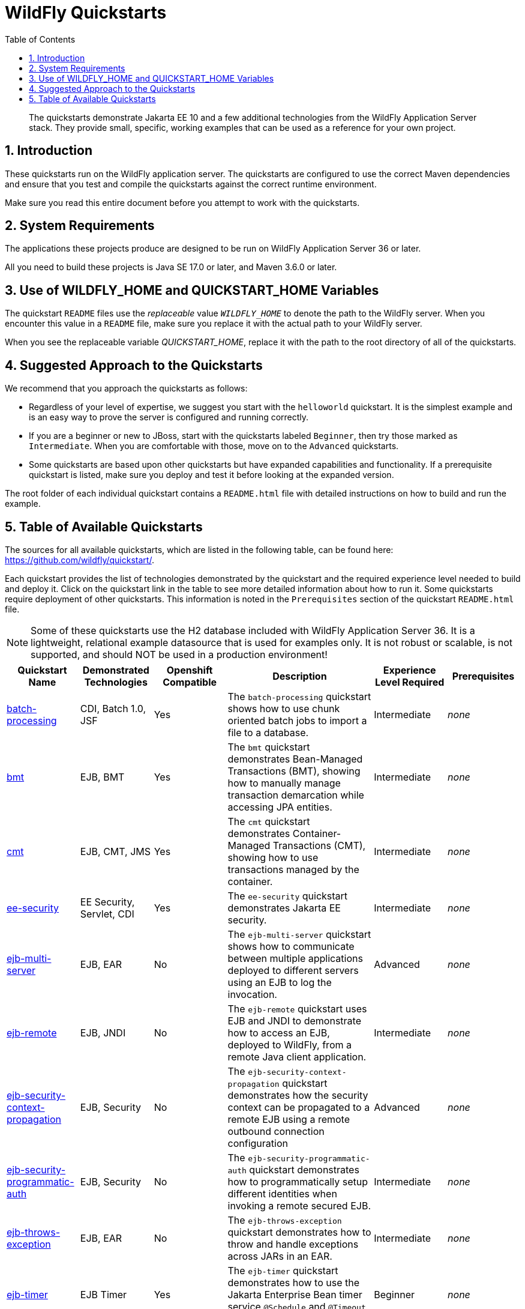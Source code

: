 //***********************************************************************************
// Enable the following flag to build README.html files for JBoss EAP product builds.
// Comment it out for WildFly builds.
//***********************************************************************************
//:ProductRelease:

//***********************************************************************************
// Enable the following flag to build README.html files for EAP XP product builds.
// Comment it out for WildFly or JBoss EAP product builds.
//***********************************************************************************
//:EAPXPRelease:

// This is a universal name for all releases
:ProductShortName: JBoss EAP
// Product names and links are dependent on whether it is a product release (CD or JBoss)
// or the WildFly project.
// The "DocInfo*" attributes are used to build the book links to the product documentation

ifdef::ProductRelease[]
// JBoss EAP release
:productName: JBoss EAP
:productNameFull: Red Hat JBoss Enterprise Application Platform
:productVersion: 8.0
:DocInfoProductNumber: {productVersion}
:WildFlyQuickStartRepoTag: 8.0.x
:helmChartName: jboss-eap/eap8
endif::[]

ifdef::EAPXPRelease[]
// JBoss EAP XP release
:productName: JBoss EAP XP
:productNameFull: Red Hat JBoss Enterprise Application Platform expansion pack
:productVersion: 5.0
:WildFlyQuickStartRepoTag: XP_5.0.0.GA
endif::[]

ifdef::ProductRelease,EAPXPRelease[]
:githubRepoUrl: https://github.com/jboss-developer/jboss-eap-quickstarts/
:githubRepoCodeUrl: https://github.com/jboss-developer/jboss-eap-quickstarts.git
:jbossHomeName: EAP_HOME
:DocInfoProductName: Red Hat JBoss Enterprise Application Platform
:DocInfoProductNameURL: red_hat_jboss_enterprise_application_platform
:DocInfoPreviousProductName: jboss-enterprise-application-platform
:quickstartDownloadName: {productNameFull} {productVersion} Quickstarts
:quickstartDownloadUrl: https://access.redhat.com/jbossnetwork/restricted/listSoftware.html?product=appplatform&downloadType=distributions
:helmRepoName: jboss-eap
:helmRepoUrl: https://jbossas.github.io/eap-charts/
// END ifdef::ProductRelease,EAPXPRelease[]
endif::[]

ifndef::ProductRelease,EAPXPRelease[]
// WildFly project
:productName: WildFly
:productNameFull: WildFly Application Server
:ProductShortName: {productName}
:jbossHomeName: WILDFLY_HOME
:productVersion: 36
:githubRepoUrl: https://github.com/wildfly/quickstart/
:githubRepoCodeUrl: https://github.com/wildfly/quickstart.git
:WildFlyQuickStartRepoTag: 36.0.0.Beta1
:DocInfoProductName: Red Hat JBoss Enterprise Application Platform
:DocInfoProductNameURL: red_hat_jboss_enterprise_application_platform
:DocInfoPreviousProductName: jboss-enterprise-application-platform
:helmRepoName: wildfly
:helmRepoUrl: http://docs.wildfly.org/wildfly-charts/
:helmChartName: wildfly/wildfly
// END ifndef::ProductRelease,EAPCDRelease,EAPXPRelease[]
endif::[]

:source: {githubRepoUrl}

// Values for Openshift S2i sections attributes
:EapForOpenshiftBookName: {productNameFull} for OpenShift
:EapForOpenshiftOnlineBookName: {EapForOpenshiftBookName} Online
:xpaasproduct: {productNameFull} for OpenShift
:xpaasproduct-shortname: {ProductShortName} for OpenShift
:ContainerRegistryName: Red Hat Container Registry
:EapForOpenshiftBookName: Getting Started with {ProductShortName} for OpenShift Container Platform
:EapForOpenshiftOnlineBookName: Getting Started with {ProductShortName} for OpenShift Online
:OpenShiftOnlinePlatformName: Red Hat OpenShift Container Platform
:OpenShiftOnlineName: Red Hat OpenShift Online
:ImageandTemplateImportBaseURL: https://raw.githubusercontent.com/jboss-container-images/jboss-eap-openshift-templates
:ImageandTemplateImportURL: {ImageandTemplateImportBaseURL}/{ImagePrefixVersion}/
:BuildImageStream: jboss-{ImagePrefixVersion}-openjdk11-openshift
:RuntimeImageStream: jboss-{ImagePrefixVersion}-openjdk11-runtime-openshift

// Links to the OpenShift documentation
:LinkOpenShiftGuide: https://access.redhat.com/documentation/en-us/{DocInfoProductNameURL}/{DocInfoProductNumber}/html-single/getting_started_with_jboss_eap_for_openshift_container_platform/
:LinkOpenShiftOnlineGuide: https://access.redhat.com/documentation/en-us/{DocInfoProductNameURL}/{DocInfoProductNumber}/html-single/getting_started_with_jboss_eap_for_openshift_online/

ifdef::EAPXPRelease[]
// Attributes for XP releases
:EapForOpenshiftBookName: {productNameFull} for OpenShift
:EapForOpenshiftOnlineBookName: {productNameFull} for OpenShift Online
:xpaasproduct: {productNameFull} for OpenShift
:ContainerRegistryName: Red Hat Container Registry
:EapForOpenshiftBookName: {productNameFull} for OpenShift
:EapForOpenshiftOnlineBookName: {productNameFull} for OpenShift Online
:ImageandTemplateImportURL: {ImageandTemplateImportBaseURL}/{ImagePrefixVersion}/
:BuildImageStream: jboss-{ImagePrefixVersion}-openjdk11-openshift
:RuntimeImageStream: jboss-{ImagePrefixVersion}-openjdk11-runtime-openshift
// Links to the OpenShift documentation
:LinkOpenShiftGuide: https://access.redhat.com/documentation/en-us/red_hat_jboss_enterprise_application_platform/{DocInfoProductNumber}/html/using_eclipse_microprofile_in_jboss_eap/using-the-openshift-image-for-jboss-eap-xp_default
:LinkOpenShiftOnlineGuide: https://access.redhat.com/documentation/en-us/red_hat_jboss_enterprise_application_platform/{DocInfoProductNumber}/html/using_eclipse_microprofile_in_jboss_eap/using-the-openshift-image-for-jboss-eap-xp_default
endif::[]

ifndef::ProductRelease,EAPCDRelease,EAPXPRelease[]
:ImageandTemplateImportURL: https://raw.githubusercontent.com/wildfly/wildfly-s2i/v{productVersion}.0/
endif::[]

//*************************
// Other values
//*************************
:buildRequirements: Java SE 17.0 or later, and Maven 3.6.0 or later
:javaVersion: Jakarta EE 10
ifdef::EAPXPRelease[]
:javaVersion: Eclipse MicroProfile
endif::[]
:guidesBaseUrl: https://github.com/jboss-developer/jboss-developer-shared-resources/blob/master/guides/
:useEclipseUrl: {guidesBaseUrl}USE_JBDS.adoc#use_red_hat_jboss_developer_studio_or_eclipse_to_run_the_quickstarts
:useEclipseDeployJavaClientDocUrl: {guidesBaseUrl}USE_JBDS.adoc#deploy_and_undeploy_a_quickstart_containing_server_and_java_client_projects
:useEclipseDeployEARDocUrl: {guidesBaseUrl}USE_JBDS.adoc#deploy_and_undeploy_a_quickstart_ear_project
:useProductHomeDocUrl: {guidesBaseUrl}USE_OF_{jbossHomeName}.adoc#use_of_product_home_and_jboss_home_variables
:configureMavenDocUrl: {guidesBaseUrl}CONFIGURE_MAVEN_JBOSS_EAP.adoc#configure_maven_to_build_and_deploy_the_quickstarts
:addUserDocUrl: {guidesBaseUrl}CREATE_USERS.adoc#create_users_required_by_the_quickstarts
:addApplicationUserDocUrl: {guidesBaseUrl}CREATE_USERS.adoc#add_an_application_user
:addManagementUserDocUrl: {guidesBaseUrl}CREATE_USERS.adoc#add_an_management_user
:startServerDocUrl: {guidesBaseUrl}START_JBOSS_EAP.adoc#start_the_jboss_eap_server
:configurePostgresDocUrl: {guidesBaseUrl}CONFIGURE_POSTGRESQL_JBOSS_EAP.adoc#configure_the_postgresql_database_for_use_with_the_quickstarts
:configurePostgresDownloadDocUrl: {guidesBaseUrl}CONFIGURE_POSTGRESQL_JBOSS_EAP.adoc#download_and_install_postgresql
:configurePostgresCreateUserDocUrl: {guidesBaseUrl}CONFIGURE_POSTGRESQL_JBOSS_EAP.adoc#create_a_database_user
:configurePostgresAddModuleDocUrl: {guidesBaseUrl}CONFIGURE_POSTGRESQL_JBOSS_EAP.adoc#add_the_postgres_module_to_the_jboss_eap_server
:configurePostgresDriverDocUrl: {guidesBaseUrl}CONFIGURE_POSTGRESQL_JBOSS_EAP.adoc#configure_the_postgresql_driver_in_the_jboss_eap_server
:configureBytemanDownloadDocUrl: {guidesBaseUrl}CONFIGURE_BYTEMAN.adoc#download_and_configure_byteman
:configureBytemanDisableDocUrl: {guidesBaseUrl}CONFIGURE_BYTEMAN.adoc#disable_the_byteman_script
:configureBytemanClearDocUrl: {guidesBaseUrl}CONFIGURE_BYTEMAN.adoc#clear_the_transaction_object_store
:configureBytemanQuickstartDocUrl: {guidesBaseUrl}CONFIGURE_BYTEMAN.adoc#configure_byteman_for_use_with_the_quickstarts
:configureBytemanHaltDocUrl: {guidesBaseUrl}CONFIGURE_BYTEMAN.adoc#use_byteman_to_halt_the_application[
:configureBytemanQuickstartsDocUrl: {guidesBaseUrl}CONFIGURE_BYTEMAN.adoc#configure_byteman_for_use_with_the_quickstarts

:toc:
:toclevels: 4
:numbered:

ifndef::ProductRelease,EAPXPRelease[]
= {productName} Quickstarts

[toc]

[abstract]
The quickstarts demonstrate {javaVersion} and a few additional technologies from the {productNameFull} stack. They provide small, specific, working examples that can be used as a reference for your own project.

[[introduction]]
== Introduction

These quickstarts run on the WildFly application server. The quickstarts are configured to use the correct Maven dependencies and ensure that you test and compile the quickstarts against the correct runtime environment.

Make sure you read this entire document before you attempt to work with the quickstarts.

[[system_requirements]]
== System Requirements

The applications these projects produce are designed to be run on {productNameFull} {productVersion} or later.

All you need to build these projects is {buildRequirements}.

[[use_of_product_home_and_jboss_home_variables]]
== Use of WILDFLY_HOME and QUICKSTART_HOME Variables

The quickstart `README` files use the _replaceable_ value `__WILDFLY_HOME__` to denote the path to the WildFly server. When you encounter this value in a `README` file, make sure you replace it with the actual path to your WildFly server.

When you see the replaceable variable __QUICKSTART_HOME__, replace it with the path to the root directory of all of the quickstarts.

[[suggested_approach_to_the_quickstarts]]
== Suggested Approach to the Quickstarts

We recommend that you approach the quickstarts as follows:

* Regardless of your level of expertise, we suggest you start with the `helloworld` quickstart. It is the simplest example and is an easy way to prove the server is configured and running correctly.
* If you are a beginner or new to JBoss, start with the quickstarts labeled `Beginner`, then try those marked as `Intermediate`. When you are comfortable with those, move on to the `Advanced` quickstarts.
* Some quickstarts are based upon other quickstarts but have expanded capabilities and functionality. If a prerequisite quickstart is listed, make sure you deploy and test it before looking at the expanded version.

The root folder of each individual quickstart contains a `README.html` file with detailed instructions on how to build and run the example.

// END ifndef::ProductRelease,EAPCDRelease,EAPXPRelease[]
endif::[]

//**********************************************************************************
//
// WildFly Developers: You can ignore the rest of this file.
// It is for the JBoss EAP product, CD and XP Releases.
//
//**********************************************************************************

ifdef::ProductRelease,EAPXPRelease[]
// These instructions are only for the JBoss EAP product, CD and XP Releases.
= {productNameFull} ({productName}) Quickstarts

[abstract]
The quickstarts demonstrate {javaVersion} and a few additional technologies from the {productNameFull} stack. They provide small, specific, working examples that can be used as a reference for your own project.

[[introduction]]
== Introduction

These quickstarts run on {productNameFull} {productVersion}.

We recommend that you use the *{quickstartDownloadName}* ZIP file, which you can download from the {quickstartDownloadUrl}[{productName} Software Download] page on the Red Hat Customer Portal. This version of the quickstarts uses the correct dependencies and ensures that you test and compile against the correct server runtime environment.

Each quickstart folder contains a `README{outfilesuffix}` file that describes the quickstart features and provides instructions about how to build and run it.

Make sure you read this entire document before you attempt to work with the quickstarts.

ifdef::ProductRelease,EAPXPRelease[]
// System Requirements are not needed for the CD Releases, only for the Product and XP Release.
[[system_requirements]]
== System Requirements

The applications these projects produce are designed to be run on {productNameFull} {productVersion} or later.

All you need to build these projects is {buildRequirements}.

[[use_of_product_home_and_jboss_home_variables]]
== Use of {jbossHomeName} and QUICKSTART_HOME Variables

The quickstart `README` files use the _replaceable_ value `__{jbossHomeName}__`  to denote the path to the {productName} installation. When you encounter this value in a `README` file, make sure you replace it with the actual path to your {productName} installation. The installation path is described in detail here: link:{useProductHomeDocUrl}[Use of __{jbossHomeName}__ and __JBOSS_HOME__ Variables]

When you see the replaceable variable __QUICKSTART_HOME__, replace it with the path to the root directory of all of the quickstarts.
// END ifdef::ProductRelease,EAPXPRelease[]
endif::[]

[[suggested_approach_to_the_quickstarts]]
== Suggested Approach to the Quickstarts

We suggest you approach the quickstarts as follows:

* Regardless of your level of expertise, we suggest you start with the `helloworld` quickstart. It is the simplest example and is an easy way to prove the server is configured and running correctly.
* If you are a beginner or new to JBoss, start with the quickstarts labeled `Beginner`, then try those marked as `Intermediate`. When you are comfortable with those, move on to the `Advanced` quickstarts.
* Some quickstarts are based upon other quickstarts but have expanded capabilities and functionality. If a prerequisite quickstart is listed, make sure you deploy and test it before looking at the expanded version.

// END ifdef::ProductRelease,EAPXPRelease[]
endif::[]

// The following is included for all versions: WildFly, JBoss EAP, EAP CD and EAP XP
[[available_quickstarts]]
== Table of Available Quickstarts

The sources for all available quickstarts, which are listed in the following table, can be found here: {githubRepoUrl}.

Each quickstart provides the list of technologies demonstrated by the quickstart and the required experience level needed to build and deploy it. Click on the quickstart link in the table to see more detailed information about how to run it. Some quickstarts require deployment of other quickstarts. This information is noted in the `Prerequisites` section of the quickstart `README.html` file.

NOTE: Some of these quickstarts use the H2 database included with {productNameFull} {productVersion}. It is a lightweight, relational example datasource that is used for examples only. It is not robust or scalable, is not supported, and should NOT be used in a production environment!

//<TOC>
[cols="1,1,1,2,1,1", options="header"]
|===
| Quickstart Name | Demonstrated Technologies | Openshift Compatible | Description | Experience Level Required | Prerequisites
| link:batch-processing/README{outfilesuffix}[batch-processing]|CDI, Batch 1.0, JSF | Yes | The `batch-processing` quickstart shows how to use chunk oriented batch jobs to import a file to a database. | Intermediate | _none_
| link:bmt/README{outfilesuffix}[bmt]|EJB, BMT | Yes | The `bmt` quickstart demonstrates Bean-Managed Transactions (BMT), showing how to manually manage transaction demarcation while accessing JPA entities. | Intermediate | _none_
| link:cmt/README{outfilesuffix}[cmt]|EJB, CMT, JMS | Yes | The `cmt` quickstart demonstrates Container-Managed Transactions (CMT), showing how to use transactions managed by the container. | Intermediate | _none_
| link:ee-security/README{outfilesuffix}[ee-security]|EE Security, Servlet, CDI | Yes | The `ee-security` quickstart demonstrates Jakarta EE security. | Intermediate | _none_
| link:ejb-multi-server/README{outfilesuffix}[ejb-multi-server]|EJB, EAR | No | The `ejb-multi-server` quickstart shows how to communicate between multiple applications deployed to different servers using an EJB to log the invocation. | Advanced | _none_
| link:ejb-remote/README{outfilesuffix}[ejb-remote]|EJB, JNDI | No | The `ejb-remote` quickstart uses EJB and JNDI to demonstrate how to access an EJB, deployed to {productName}, from a remote Java client application. | Intermediate | _none_
| link:ejb-security-context-propagation/README{outfilesuffix}[ejb-security-context-propagation]|EJB, Security | No | The `ejb-security-context-propagation` quickstart demonstrates how the security context can be propagated to a remote EJB using a remote outbound connection configuration | Advanced | _none_
| link:ejb-security-programmatic-auth/README{outfilesuffix}[ejb-security-programmatic-auth]|EJB, Security | No | The `ejb-security-programmatic-auth` quickstart demonstrates how to programmatically setup different identities when invoking a remote secured EJB. | Intermediate | _none_
| link:ejb-throws-exception/README{outfilesuffix}[ejb-throws-exception]|EJB, EAR | No | The `ejb-throws-exception` quickstart demonstrates how to throw and handle exceptions across JARs in an EAR. | Intermediate | _none_
| link:ejb-timer/README{outfilesuffix}[ejb-timer]|EJB Timer | Yes | The `ejb-timer` quickstart demonstrates how to use the Jakarta Enterprise Bean timer service `@Schedule` and `@Timeout` annotations with {productName}. | Beginner | _none_
| link:ejb-txn-remote-call/README{outfilesuffix}[ejb-txn-remote-call]|EJB, JTA, Clustering | Yes | The `ejb-txn-remote-call` quickstart demonstrates remote transactional EJB calls over two application servers of {productName}. | Intermediate | _none_
| link:ha-singleton-deployment/README{outfilesuffix}[ha-singleton-deployment]|EJB, Singleton Deployments, Clustering | No | The `ha-singleton-deployment` quickstart demonstrates the recommended way to deploy any service packaged in an application archive as a cluster-wide singleton. | Advanced | _none_
| link:ha-singleton-service/README{outfilesuffix}[ha-singleton-service]|JBoss MSC, Singleton Service, Clustering | No | The `ha-singleton-service` quickstart demonstrates how to deploy a cluster-wide singleton JBoss MSC service. | Advanced | _none_
| link:helloworld/README{outfilesuffix}[helloworld]|Servlet | Yes | The `helloworld` quickstart demonstrates the use of Servlet 6 and is a good starting point to verify {productName} is configured correctly. | Beginner | _none_
| link:helloworld-jms/README{outfilesuffix}[helloworld-jms]|JMS | No | The `helloworld-jms` quickstart demonstrates the use of external JMS clients with {productName}. | Intermediate | _none_
| link:helloworld-mdb/README{outfilesuffix}[helloworld-mdb]|JMS, EJB, MDB | Yes | The `helloworld-mdb` quickstart uses JMS and EJB Message-Driven Bean (MDB) to create and deploy JMS topic and queue resources in {productName}. | Intermediate | _none_
| link:helloworld-mutual-ssl/README{outfilesuffix}[helloworld-mutual-ssl]|Mutual TLS, Undertow | No | The `helloworld-mutual-ssl` quickstart is a basic example that demonstrates mutual TLS configuration in {productName} | Intermediate | _none_
| link:helloworld-mutual-ssl-secured/README{outfilesuffix}[helloworld-mutual-ssl-secured]|Mutual TLS, Security, Undertow | No | The `helloworld-mutual-ssl-secured` quickstart demonstrates securing a Web application using client certificate authentication with authorization | Intermediate | _none_
| link:helloworld-rs/README{outfilesuffix}[helloworld-rs]|Jakarta RESTful Web Services | Yes | The `helloworld-rs` quickstart demonstrates the use of Jakarta RESTful Web Services. | Beginner | _none_
| link:helloworld-singleton/README{outfilesuffix}[helloworld-singleton]|EJB, Singleton | Yes | The `helloworld-singleton` quickstart demonstrates an EJB Singleton Bean that is instantiated once and maintains state for the life of the session. | Beginner | _none_
| link:helloworld-ws/README{outfilesuffix}[helloworld-ws]|JAX-WS | Yes | The `helloworld-ws` quickstart demonstrates a simple Hello World application, bundled and deployed as a WAR, that uses JAX-WS to say Hello. | Beginner | _none_
| link:hibernate/README{outfilesuffix}[hibernate]|Hibernate | Yes | The `hibernate` quickstart demonstrates how to use Hibernate ORM 6 over Persistence, using Bean Validation, and Enterprise Beans. | Intermediate | _none_
| link:http-custom-mechanism/README{outfilesuffix}[http-custom-mechanism]|EJB, Security | No | The `http-custom-mechanism` quickstart demonstrates how to implement a custom HTTP authentication mechanism that can be registered with Elytron. | Intermediate | _none_
| link:jaxrs-client/README{outfilesuffix}[jaxrs-client]|Jakarta REST | Yes | The `jaxrs-client` quickstart demonstrates Jakarta REST Client API, which interacts with a Jakarta REST Web service that runs on {productName}. | Beginner | _none_
| link:jaxrs-jwt/README{outfilesuffix}[jaxrs-jwt]|Jakarta REST, Security | Yes | The `jaxrs-jwt` quickstart demonstrates a Jakarta REST secured application using JSON Web Tokens (JWT) with Elytron. | Intermediate | _none_
| link:jaxws-ejb/README{outfilesuffix}[jaxws-ejb]|JAX-WS | Yes | The `jaxws-ejb` quickstart is a working example of the web service endpoint created from an EJB. | Beginner | _none_
| link:jaxws-retail/README{outfilesuffix}[jaxws-retail]|JAX-WS | Yes | The `jaxws-retail` quickstart is a working example of a simple web service endpoint. | Beginner | _none_
| link:jsonp/README{outfilesuffix}[jsonp]|CDI, JSF, JSON-P | Yes | The `jsonp` quickstart demonstrates how to use the JSON-P API to produce object-based structures and then parse and consume them as stream-based JSON strings. | Beginner | _none_
| link:jta-crash-rec/README{outfilesuffix}[jta-crash-rec]|JTA, Crash Recovery | No | The `jta-crash-rec` quickstart uses JTA and Byteman to show how to code distributed (XA) transactions in order to preserve ACID properties on server crash. | Advanced | _none_
| link:jts/README{outfilesuffix}[jts]|JTS, EJB, JMS | No | The `jts` quickstart shows how to use JTS to perform distributed transactions across multiple containers, fulfilling the properties of an ACID transaction. | Intermediate | link:cmt/README.html[cmt]
| link:kitchensink/README{outfilesuffix}[kitchensink]|CDI, JSF, JPA, EJB, Jakarta REST, BV | Yes | The `kitchensink` quickstart demonstrates a localized {javaVersion} web-enabled database application using JSF, CDI, EJB, JPA, and Bean Validation. | Intermediate | _none_
| link:logging/README{outfilesuffix}[logging]|Logging | Yes | The `logging` quickstart demonstrates how to configure different logging levels in {productName}. | Intermediate | _none_
| link:mail/README{outfilesuffix}[mail]|JavaMail, CDI, JSF | No | The `mail` quickstart demonstrates how to send and receive emails using CDI and JSF and with custom Mail provider configured in {productName}. | Beginner | _none_
| link:messaging-clustering-singleton/README{outfilesuffix}[messaging-clustering-singleton]|JMS, MDB, Clustering | No | The `messaging-clustering-singleton` quickstart uses a JMS topic and a queue to demonstrate clustering using {productName} messaging with MDB singleton configuration where only one node in the cluster will be active. | Advanced | _none_
| link:micrometer/README{outfilesuffix}[micrometer]|Micrometer | Yes | The `micrometer` quickstart demonstrates the use of the Micrometer library in {productName}. | Beginner | _none_
| link:microprofile-config/README{outfilesuffix}[microprofile-config]|MicroProfile Config | Yes | The `microprofile-config` quickstart demonstrates the use of the MicroProfile Config specification in {productName}. | Beginner | _none_
| link:microprofile-fault-tolerance/README{outfilesuffix}[microprofile-fault-tolerance]|MicroProfile, Fault Tolerance | Yes | The `microprofile-fault-tolerance` quickstart demonstrates how to use Eclipse MicroProfile Fault Tolerance in {productName}. | Intermediate | _none_
| link:microprofile-health/README{outfilesuffix}[microprofile-health]|MicroProfile Health | Yes | The `microprofile-health` quickstart demonstrates the use of the MicroProfile Health specification in {productName}. | Beginner | _none_
| link:microprofile-jwt/README{outfilesuffix}[microprofile-jwt]|JWT, Security, MicroProfile | Yes | The `microprofile-jwt` quickstart demonstrates the use of the MicroProfile JWT specification in {productName}. | Intermediate | _none_
| link:microprofile-lra/README{outfilesuffix}[microprofile-lra]|MicroProfile LRA | Yes | The `microprofile-lra` quickstart demonstrates the use of the MicroProfile LRA specification in {productName}. | Beginner | _none_
| link:microprofile-openapi/README{outfilesuffix}[microprofile-openapi]|MicroProfile OpenAPI | Yes | This guide demonstrate how to use the MicroProfile OpenAPI functionality in {productName} to expose an OpenAPI document for a simple REST application. | Beginner | _none_
| link:microprofile-reactive-messaging-kafka/README{outfilesuffix}[microprofile-reactive-messaging-kafka]|MicroProfile Reactive Messaging | Yes | The `microprofile-reactive-messaging-kafka` quickstart demonstrates the use of the MicroProfile Reactive Messaging specification backed by Apache Kafka in {productName}. | Beginner | _none_
| link:microprofile-rest-client/README{outfilesuffix}[microprofile-rest-client]|MicroProfile REST Client | Yes | The `microprofile-rest-client` quickstart demonstrates the use of the MicroProfile REST Client specification in {productName}. | Beginner | _none_
| link:numberguess/README{outfilesuffix}[numberguess]|CDI, JSF | Yes | The `numberguess` quickstart demonstrates the use of CDI  (Contexts and Dependency Injection) and JSF (JavaServer Faces) in {productName}. | Beginner | _none_
| link:opentelemetry-tracing/README{outfilesuffix}[opentelemetry-tracing]|OpenTelemetry Tracing | Yes | The `opentelemetry-tracing` quickstart demonstrates the use of the OpenTelemetry tracing specification in {productName}. | Beginner | _none_
| link:remote-helloworld-mdb/README{outfilesuffix}[remote-helloworld-mdb]|JMS, EJB, MDB | Yes | The `remote-helloworld-mdb` quickstart demonstrates the use of JMS and EJB Message-Driven Bean in {productName} with a remote broker. | Intermediate | _none_
| link:security-domain-to-domain/README{outfilesuffix}[security-domain-to-domain]|Servlet, EJB, Security | No | The `security-domain-to-domain` quickstart demonstrates the propagation of an identity across two different deployments using different security domains. | Advanced | _none_
| link:servlet-async/README{outfilesuffix}[servlet-async]|Asynchronous Servlet, CDI, EJB | Yes | The `servlet-async` quickstart demonstrates how to use asynchronous servlets to detach long-running tasks and free up the request processing thread. | Intermediate | _none_
| link:servlet-filterlistener/README{outfilesuffix}[servlet-filterlistener]|Servlet Filter, Servlet Listener | Yes | The `servlet-filterlistener` quickstart demonstrates how to use Servlet filters and listeners in an application. | Intermediate | _none_
| link:servlet-security/README{outfilesuffix}[servlet-security]|Servlet, Security | Yes | The `servlet-security` quickstart demonstrates the use of Jakarta EE declarative security to control access to Servlets and Security in {productName}. | Intermediate | _none_
| link:spring-resteasy/README{outfilesuffix}[spring-resteasy]|Resteasy, Spring | Yes | The `spring-resteasy` quickstart demonstrates how to package and deploy a web application that includes resteasy-spring integration. | Beginner | _none_
| link:tasks-jsf/README{outfilesuffix}[tasks-jsf]|JSF, JPA | Yes | The `tasks-jsf` quickstart demonstrates how to use JPA persistence with JSF as the view layer. | Intermediate | _none_
| link:temperature-converter/README{outfilesuffix}[temperature-converter]|CDI, JSF, SLSB EJB | Yes | The `temperature-converter` quickstart does temperature conversion using an EJB Stateless Session Bean (SLSB), CDI, and a JSF front-end client. | Beginner | _none_
| link:thread-racing/README{outfilesuffix}[thread-racing]|Batch, CDI, EE Concurrency, Jakarta REST, JMS, JPA, JSON, Web Sockets | Yes | A thread racing web application that demonstrates technologies introduced or updated in the latest Jakarta EE specification. | Beginner | _none_
| link:todo-backend/README{outfilesuffix}[todo-backend]|JPA, Jakarta REST, OpenShift, Galleon | Yes | The `todo-backend` quickstart demonstrates how to implement a backend that exposes a HTTP API with Jakarta REST | Intermediate | _none_
| link:websocket-endpoint/README{outfilesuffix}[websocket-endpoint]|CDI, WebSocket, JSON-P | Yes | Shows how to use WebSockets with JSON to broadcast information to all open WebSocket sessions in {productName}. | Beginner | _none_
| link:websocket-hello/README{outfilesuffix}[websocket-hello]|WebSocket, CDI, JSF | Yes | The `websocket-hello` quickstart demonstrates how to create a simple WebSocket application. | Beginner | _none_
|===
//</TOC>
